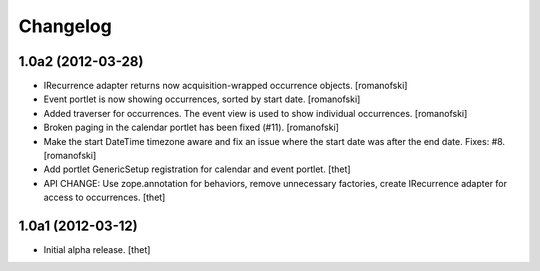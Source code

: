 Changelog
=========

1.0a2 (2012-03-28)
------------------

- IRecurrence adapter returns now acquisition-wrapped occurrence
  objects.
  [romanofski]

- Event portlet is now showing occurrences, sorted by start date.
  [romanofski]

- Added traverser for occurrences. The event view is used to show
  individual occurrences.
  [romanofski]

- Broken paging in the calendar portlet has been fixed (#11).
  [romanofski]

- Make the start DateTime timezone aware and fix an issue where the start date
  was after the end date. Fixes: #8.
  [romanofski]

- Add portlet GenericSetup registration for calendar and event portlet.
  [thet]

- API CHANGE: Use zope.annotation for behaviors, remove unnecessary factories,
  create IRecurrence adapter for access to occurrences.
  [thet]

1.0a1 (2012-03-12)
------------------

- Initial alpha release.
  [thet]
